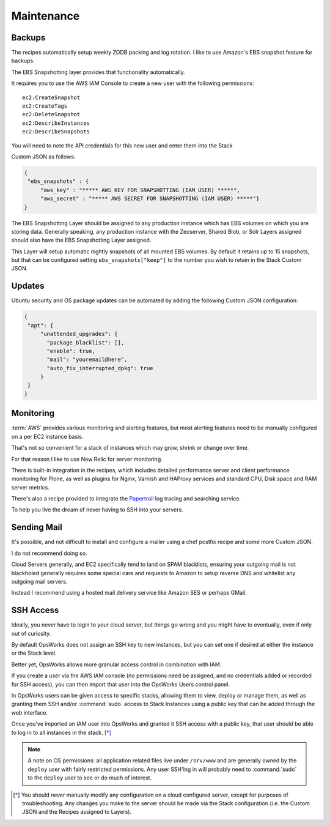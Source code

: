 ===========
Maintenance
===========

Backups
=======

The recipes automatically setup weekly ZODB packing and log rotation.
I like to use Amazon's EBS snapshot feature for backups.

The EBS Snapshotting layer provides that functionality automatically.

It requires you to use the AWS IAM Console to create a new user with the following permissions::

    ec2:CreateSnapshot
    ec2:CreateTags
    ec2:DeleteSnapshot
    ec2:DescribeInstances
    ec2:DescribeSnapshots

You will need to note the API credentials for this new user and enter them into the Stack

Custom JSON as follows:

.. code-block:: json

   {
    "ebs_snapshots" : {
        "aws_key" : "***** AWS KEY FOR SNAPSHOTTING (IAM USER) *****",
        "aws_secret" : "***** AWS SECRET FOR SNAPSHOTTING (IAM USER) *****"}
   }


The EBS Snapshotting Layer should be assigned to any production instance which has EBS volumes on which you are storing data.
Generally speaking, any production instance with the Zeoserver, Shared Blob, or Solr Layers assigned should
also have the EBS Snapshotting Layer assigned.

This Layer will setup automatic nightly snapshots of all mounted EBS volumes.
By default it retains up to 15 snapshots, but that can be configured setting
``ebs_snapshots["keep"]`` to the number you wish to retain in the Stack Custom
JSON.


Updates
=======

Ubuntu security and OS package updates can be automated by adding the following Custom JSON configuration:

.. code-block:: json

   {
    "apt": {
        "unattended_upgrades": {
          "package_blacklist": [],
          "enable": true,
          "mail": "youremail@here",
          "auto_fix_interrupted_dpkg": true
        }
    }
   }

Monitoring
==========

:term:`AWS` provides various monitoring and alerting features, but most alerting features need to be manually configured on a per EC2 instance basis.

That's not so convenient for a stack of instances which may grow, shrink or change over time.

For that reason I like to use New Relic for server monitoring.

There is built-in integration in the recipes, which includes detailed performance server and client performance monitoring for Plone,
as well as plugins for Nginx, Varnish and HAProxy services and standard CPU, Disk space and RAM server metrics.

There's also a recipe provided to integrate the `Papertrail <https://papertrailapp.com/>`_ log tracing and searching service.

To help you live the dream of never having to SSH into your servers.


Sending Mail
============

It's possible, and not difficult to install and configure a mailer using a chef postfix recipe and some more Custom JSON.

I do not recommend doing so.

Cloud Servers generally, and EC2 specifically tend to land on SPAM blacklists, ensuring your outgoing mail is not blackholed generally requires
some special care and requests to Amazon to setup reverse DNS and whitelist any outgoing mail servers.

Instead I recommend using a hosted mail delivery service like Amazon SES or perhaps GMail.


SSH Access
==========

Ideally, you never have to login to your cloud server, but things go wrong and you might have to eventually, even if only out of curiosity.

By default OpsWorks does not assign an SSH key to new instances, but you can set one if desired at either the instance or the Stack level.

Better yet, OpsWorks allows more granular access control in combination with IAM.

If you create a user via the AWS IAM console (no permissions need be assigned, and no credentials added or recorded for SSH access),
you can then import that user into the OpsWorks Users control panel.

In OpsWorks users can be given access to specific stacks, allowing them to view, deploy or manage them, as well as granting them SSH
and/or :command:`sudo` access to Stack Instances using a public key that can be added through the web interface.

Once you've imported an IAM user into OpsWorks and granted it SSH access with a public key,
that user should be able to log in to all instances in the stack. [*]_

.. note::

    A note on OS permissions: all application related files live under
    ``/srv/www`` and are generally owned by the ``deploy`` user with fairly
    restricted permissions. Any user SSH'ing in will probably need to :command:`sudo` to the
    ``deploy`` user to see or do much of interest.

.. [*] You should *never* manually modify any configuration on a cloud configured server, except for purposes of troubleshooting. Any changes you make to the server should be made via the Stack configuration (i.e. the Custom JSON and the Recipes assigned to Layers).
